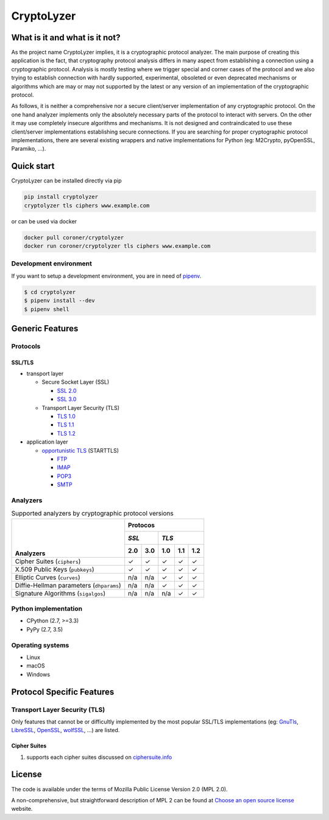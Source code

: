 CryptoLyzer
===========

What is it and what is it not?
------------------------------

As the project name CryptoLyzer implies, it is a cryptographic protocol analyzer. The main purpose of creating this
application is the fact, that cryptography protocol analysis differs in many aspect from establishing a connection
using a cryptographic protocol. Analysis is mostly testing where we trigger special and corner cases of the protocol
and we also trying to establish connection with hardly supported, experimental, obsoleted or even deprecated mechanisms
or algorithms which are may or may not supported by the latest or any version of an implementation of the cryptographic 
protocol.

As follows, it is neither a comprehensive nor a secure client/server implementation of any cryptographic protocol. On 
the one hand analyzer implements only the absolutely necessary parts of the protocol to interact with servers. On the 
other it may use completely insecure algorithms and mechanisms. It is not designed and contraindicated to use these
client/server implementations establishing secure connections. If you are searching for proper cryptographic protocol 
implementations, there are several existing wrappers and native implementations for Python (eg: M2Crypto, pyOpenSSL, 
Paramiko, ...).

Quick start
-----------

CryptoLyzer can be installed directly via pip

.. code-block:: sh

    pip install cryptolyzer
    cryptolyzer tls ciphers www.example.com

or can be used via docker

.. code-block:: sh

    docker pull coroner/cryptolyzer
    docker run coroner/cryptolyzer tls ciphers www.example.com

Development environment
^^^^^^^^^^^^^^^^^^^^^^^

If you want to setup a development environment, you are in need of `pipenv <https://docs.pipenv.org/>`__.

.. code-block:: sh

    $ cd cryptolyzer
    $ pipenv install --dev
    $ pipenv shell

Generic Features
----------------

Protocols
^^^^^^^^^

SSL/TLS
"""""""

* transport layer

  * Secure Socket Layer (SSL)
  
    * `SSL 2.0 <https://tools.ietf.org/html/draft-hickman-netscape-ssl-00>`_
    * `SSL 3.0 <https://tools.ietf.org/html/rfc6101>`_
  
  * Transport Layer Security (TLS)
  
    * `TLS 1.0 <https://tools.ietf.org/html/rfc2246>`_
    * `TLS 1.1 <https://tools.ietf.org/html/rfc4346>`_
    * `TLS 1.2 <https://tools.ietf.org/html/rfc5246>`_

* application layer

  * `opportunistic TLS <https://en.wikipedia.org/wiki/Opportunistic_TLS>`_ (STARTTLS)

    * `FTP <https://en.wikipedia.org/wiki/File_Transfer_Protocol>`_
    * `IMAP <https://en.wikipedia.org/wiki/Internet_Message_Access_Protocol>`_
    * `POP3 <https://en.wikipedia.org/wiki/Post_Office_Protocol>`_
    * `SMTP <https://en.wikipedia.org/wiki/Simple_Mail_Transfer_Protocol>`_

Analyzers
^^^^^^^^^

.. table:: Supported analyzers by cryptographic protocol versions

    +------------------------------------------+---------------------------------------+
    ||                                         | **Protocos**                          |
    ||                                         +---------------+-----------------------+
    ||                                         | *SSL*         | *TLS*                 |
    ||                                         +-------+-------+-------+-------+-------+
    || **Analyzers**                           |  2.0  |  3.0  |  1.0  |  1.1  |  1.2  |
    +==========================================+=======+=======+=======+=======+=======+
    | Cipher Suites (``ciphers``)              |   ✓   |   ✓   |   ✓   |   ✓   |   ✓   |
    +------------------------------------------+-------+-------+-------+-------+-------+
    | X.509 Public Keys (``pubkeys``)          |   ✓   |   ✓   |   ✓   |   ✓   |   ✓   |
    +------------------------------------------+-------+-------+-------+-------+-------+
    | Elliptic Curves (``curves``)             |  n/a  |  n/a  |   ✓   |   ✓   |   ✓   |
    +------------------------------------------+-------+-------+-------+-------+-------+
    | Diffie-Hellman parameters (``dhparams``) |  n/a  |  n/a  |   ✓   |   ✓   |   ✓   |
    +------------------------------------------+-------+-------+-------+-------+-------+
    | Signature Algorithms (``sigalgos``)      |  n/a  |  n/a  |  n/a  |   ✓   |   ✓   |
    +------------------------------------------+-------+-------+-------+-------+-------+

Python implementation
^^^^^^^^^^^^^^^^^^^^^

* CPython (2.7, >=3.3)
* PyPy (2.7, 3.5)

Operating systems
^^^^^^^^^^^^^^^^^

* Linux
* macOS
* Windows

Protocol Specific Features
--------------------------

Transport Layer Security (TLS)
^^^^^^^^^^^^^^^^^^^^^^^^^^^^^^

Only features that cannot be or difficultly implemented by the most popular SSL/TLS implementations (eg:
`GnuTls <https://www.gnutls.org/>`_, `LibreSSL <https://www.libressl.org/>`_, `OpenSSL <https://www.openssl.org/>`_,
`wolfSSL <https://www.wolfssl.com/>`_, ...) are listed.

Cipher Suites
"""""""""""""

#. supports each cipher suites discussed on `ciphersuite.info <https://ciphersuite.info>`_

License
-------

The code is available under the terms of Mozilla Public License Version 2.0 (MPL 2.0).

A non-comprehensive, but straightforward description of MPL 2 can be found at `Choose an open source
license <https://choosealicense.com/licenses#mpl-2.0>`__ website.
